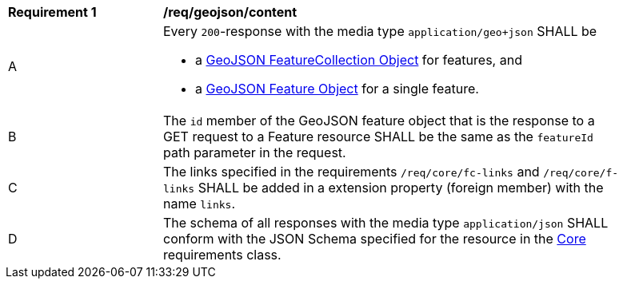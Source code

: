 [[req_geojson_content]] 
[width="90%",cols="2,6a"]
|===
^|*Requirement {counter:req-id}* |*/req/geojson/content* 
^|A |Every `200`-response with the media type `application/geo+json` SHALL be

* a link:https://www.rfc-editor.org/rfc/rfc7946.html#section-3.3[GeoJSON FeatureCollection Object] for features, and
* a link:https://www.rfc-editor.org/rfc/rfc7946.html#section-3.2[GeoJSON Feature Object] for a single feature.

^|B |The `id` member of the GeoJSON feature object that is the response to a GET request to a Feature resource SHALL be the same as the `featureId` path parameter in the request.
^|C |The links specified in the requirements `/req/core/fc-links` and `/req/core/f-links` SHALL be added in a extension property (foreign member) with the name `links`.
^|D |The schema of all responses with the media type `application/json` SHALL conform with the JSON Schema specified for the resource in the <<rc_core,Core>> requirements class.
|===
